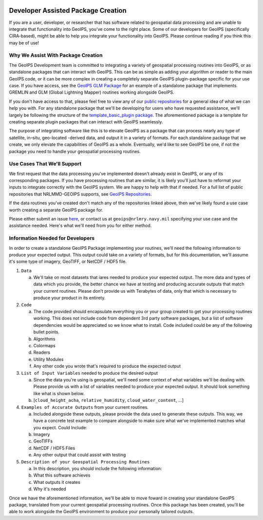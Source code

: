  .. dropdown:: Distribution Statement

    | # # # Distribution Statement A. Approved for public release. Distribution unlimited.
    | # # #
    | # # # Author:
    | # # # Naval Research Laboratory, Marine Meteorology Division
    | # # #
    | # # # This program is free software: you can redistribute it and/or modify it under
    | # # # the terms of the NRLMMD License included with this program. This program is
    | # # # distributed WITHOUT ANY WARRANTY; without even the implied warranty of
    | # # # MERCHANTABILITY or FITNESS FOR A PARTICULAR PURPOSE. See the included license
    | # # # for more details. If you did not receive the license, for more information see:
    | # # # https://github.com/U-S-NRL-Marine-Meteorology-Division/

Developer Assisted Package Creation
===================================

If you are a user, developer, or researcher that has software related to geospatial data
processing and are unable to integrate that functionality into GeoIPS, you've come to
the right place. Some of our developers for GeoIPS (specifically CIRA-based), might be
able to help you integrate your functionality into GeoIPS. Please continue reading if
you think this may be of use!

Why We Assist With Package Creation
-----------------------------------

The GeoIPS Development team is committed to integrating a variety of geospatial
processing routines into GeoIPS, or as standalone packages that can interact with
GeoIPS. This can be as simple as adding your algorithm or reader to the main GeoIPS
code, or it can be more complex in creating a completely separate GeoIPS plugin-package
specific for your use case. If you have access, see the
`GeoIPS GLM Package <https://bear.cira.colostate.edu/overcast/geoips_glm>`_ for an
example of a standalone package that implements GREMLIN and GLM
(Global Lightning Mapper) routines working alongside GeoIPS.

If you don't have access to that, please feel free to view any of our
`public repositories <https://github.com/orgs/NRLMMD-GEOIPS/repositories>`_ for a
general idea of what we can help you with. For any standalone package that we'll be
developing for users who have requested assistance, we'll largely be following the
structure of the `template_basic_plugin package <https://github.com/NRLMMD-GEOIPS/template_basic_plugin>`_.
The aforementioned package is a template for creating separate plugin packages that can
interact with GeoIPS seamlessly.

The purpose of integrating software like this is to elevate GeoIPS as a package that can
process nearly any type of satellite, in-situ, geo-located -derived data, and output it
in a variety of formats. For each standalone package that we create, we only elevate the
capabilities of GeoIPS as a whole. Eventually, we'd like to see GeoIPS be one, if not
the package you need to handle your geospatial processing routines.

Use Cases That We'll Support
----------------------------

We first request that the data processing you've implemented doesn't already exist in
GeoIPS, or any of its corresponding packages. If you have processing routines that are
similar, it is likely you'll just have to reformat your inputs to integrate correctly
with the GeoIPS system. We are happy to help with that if needed. For a full list of
public repositories that NRLMMD-GEOIPS supports, see
`GeoIPS Repositories <https://github.com/orgs/NRLMMD-GEOIPS/repositories>`_.

If the data routines you've created don't match any of the repositories linked above,
then we've likely found a use case worth creating a separate GeoIPS package for.

Please either submit an issue `here <https://github.com/NRLMMD-GEOIPS/geoips/issues/new/choose>`_,
or contact us at ``geoips@nrlmry.navy.mil`` specifying your use case and the assistance
needed. Here's what we'll need from you for either method.

Information Needed for Developers
---------------------------------

In order to create a standalone GeoIPS Package implementing your routines, we'll need
the following information to produce your expected output. This output could take on a
variety of formats, but for this documentation, we'll assume it's some type of imagery,
GeoTIFF, or NetCDF / HDF5 file.

#. ``Data``

   a. We'll take on most datasets that iares needed to produce your expected output. The
      more data and types of data which you provide, the better chance we have at
      testing and producing accurate outputs that match your current routines. Please
      don't provide us with Terabytes of data, only that which is necessary to produce
      your product in its entirety.

#. ``Code``

   a. The code provided should encapsulate everything you or your group created to get
      your processing routines working. This does not include code from dependent 3rd
      party software packages, but a list of software dependencies would be appreciated
      so we know what to install. Code included could be any of the following bullet
      points.
   b. Algorithms
   c. Colormaps
   d. Readers
   e. Utility Modules
   f. Any other code you wrote that's required to produce the expected output

#. ``List of Input Variables`` needed to produce the desired output

   a. Since the data you're using is geospatial, we'll need some context of what
      variables we'll be dealing with. Please provide us with a list of variables needed
      to produce your expected output. It should look something like what is shown below.
   b. [``cloud_height_acha``, ``relative_humidity``, ``cloud_water_content``, ...]

#. ``Examples of Accurate Outputs`` from your current routines.

   a. Included alongside these outputs, please provide the data used to generate these
      outputs. This way, we have a concrete test example to compare alongside to make
      sure what we've implemented matches what you expect. Could Include:
   b. Imagery
   c. GeoTIFFs
   d. NetCDF / HDF5 Files
   e. Any other output that could assist with testing

#. ``Description of your Geospatial Processing Routines``

   a. In this description, you should include the following information:
   b. What this software achieves
   c. What outputs it creates
   d. Why it's needed

Once we have the aforementioned information, we'll be able to move foward in creating
your standalone GeoIPS package, translated from your current geospatial processing
routines. Once this package has been created, you'll be able to work alongside the
GeoIPS environment to produce your personally tailored outputs.
